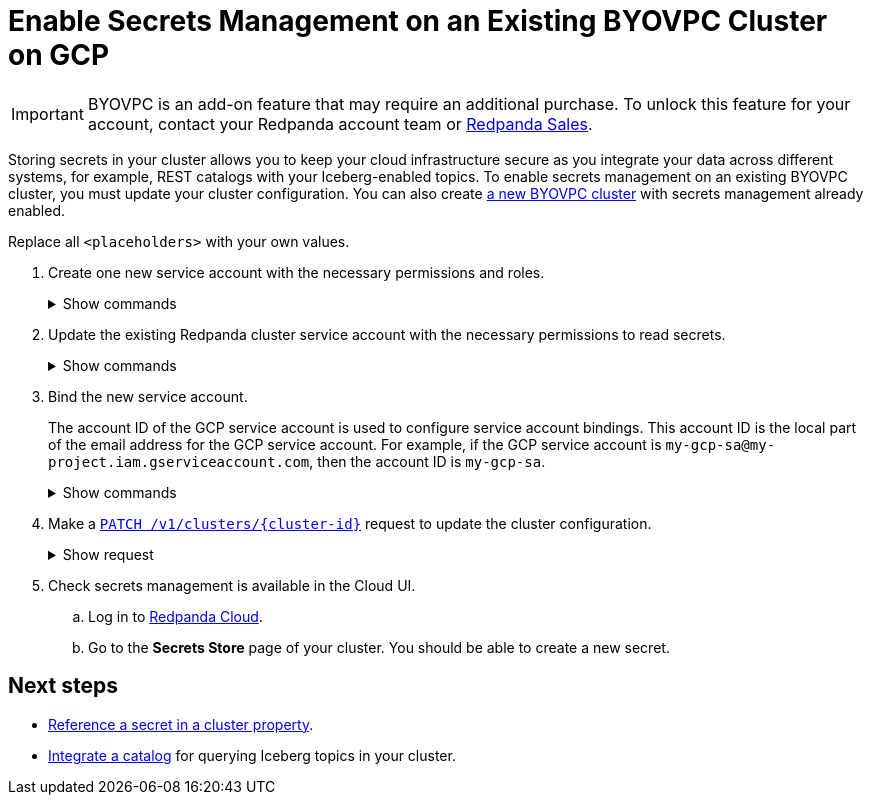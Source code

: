 = Enable Secrets Management on an Existing BYOVPC Cluster on GCP
:description: Store and read secrets in your existing BYOVPC cluster.
:page-beta:

[IMPORTANT]
====
BYOVPC is an add-on feature that may require an additional purchase. To unlock this feature for your account, contact your Redpanda account team or https://www.redpanda.com/price-estimator[Redpanda Sales^].
==== 

Storing secrets in your cluster allows you to keep your cloud infrastructure secure as you integrate your data across different systems, for example, REST catalogs with your Iceberg-enabled topics. To enable secrets management on an existing BYOVPC cluster, you must update your cluster configuration. You can also create xref:get-started:cluster-types/byoc/gcp/vpc-byo-gcp.adoc[a new BYOVPC cluster] with secrets management already enabled.

Replace all `<placeholders>` with your own values.

. Create one new service account with the necessary permissions and roles. 
+
.Show commands
[%collapsible]
====
```bash
# 

gcloud iam service-accounts create redpanda-operator \
  --display-name="Redpanda Operator Service Account"

cat << EOT > redpanda-operator.role
{
  "name": "redpanda_operator_role",
  "title": "Redpanda Operator Role",
  "description": "Redpanda Operator Role",
  "includedPermissions": [
    "resourcemanager.projects.get",
    "secretmanager.secrets.get",
    "secretmanager.versions.access"
  ],
}
EOT

gcloud iam roles create redpanda_operator_role --project=<service-project-id> --file redpanda-operator.role

gcloud projects add-iam-policy-binding <service-project-id> \
  --member="serviceAccount:redpanda-operator@<service-project-id>.iam.gserviceaccount.com" \
  --role="projects/<service-project-id>/roles/redpanda_operator_role"
```
====

. Update the existing Redpanda cluster service account with the necessary permissions to read secrets.
+
.Show commands
[%collapsible]
====
```bash
cat << EOT > redpanda-cluster.role
{
  "name": "redpanda_cluster_role",
  "title": "Redpanda Cluster Role",
  "description": "Redpanda Cluster Role",
  "includedPermissions": [
    "resourcemanager.projects.get",
    "secretmanager.secrets.get",
    "secretmanager.versions.access"
  ],
}
EOT

gcloud iam roles create redpanda_cluster_role --project=<service-project-id> --file redpanda-cluster.role

gcloud projects add-iam-policy-binding <service-project-id> \
  --member="serviceAccount:redpanda-cluster@<service-project-id>.iam.gserviceaccount.com" \
  --role="projects/<service-project-id>/roles/redpanda_cluster_role"
```
====

. Bind the new service account. 
+
The account ID of the GCP service account is used to configure service account bindings. This account ID is the local part of the email address for the GCP service account. For example, if the GCP service account is `my-gcp-sa@my-project.iam.gserviceaccount.com`, then the account ID is `my-gcp-sa`.
+
.Show commands
[%collapsible]
====
```
gcloud iam service-accounts add-iam-policy-binding <redpanda_operator-gcp-sa-account-id>@<service-project-id>.iam.gserviceaccount.com \
    --role roles/iam.workloadIdentityUser \
    --member "serviceAccount:<service-project-id>.svc.id.goog[redpanda-system/<redpanda_operator-gcp-sa-account-id>]"
```
====

. Make a xref:api:ROOT:cloud-controlplane-api.adoc#patch-/v1/clusters/-cluster.id-[`PATCH /v1/clusters/\{cluster-id}`] request to update the cluster configuration.
+
.Show request
[%collapsible]
====
```bash
export CLUSTER_PATCH_BODY=`cat << EOF
{
    "customer_managed_resources": {
        "gcp": {
            "redpanda_operator_service_account": {
              "email": "<redpanda_operator-gcp-sa-account-id>@<service-project-id>.iam.gserviceaccount.com"
            }
        }
    }
}
EOF`
curl -v -X PATCH \
-H "Content-Type: application/json" \
-H "Authorization: Bearer $AUTH_TOKEN" \
-d "$CLUSTER_PATCH_BODY" $PUBLIC_API_ENDPOINT/v1/clusters/<cluster-id>
```
====

. Check secrets management is available in the Cloud UI. 
.. Log in to https://cloud.redpanda.com[Redpanda Cloud^].
.. Go to the **Secrets Store** page of your cluster. You should be able to create a new secret.

== Next steps

* xref:manage:cluster-maintenance/config-cluster.adoc#set-cluster-configuration-properties[Reference a secret in a cluster property].
* xref:manage:iceberg/use-iceberg-catalogs.adoc[Integrate a catalog] for querying Iceberg topics in your cluster.

